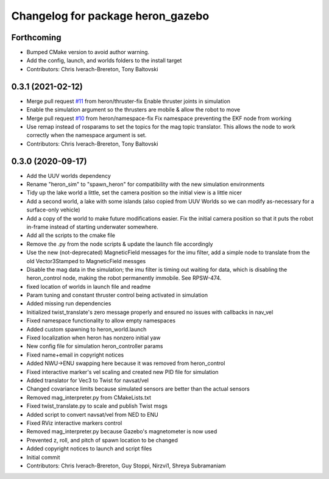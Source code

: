 ^^^^^^^^^^^^^^^^^^^^^^^^^^^^^^^^^^
Changelog for package heron_gazebo
^^^^^^^^^^^^^^^^^^^^^^^^^^^^^^^^^^

Forthcoming
-----------
* Bumped CMake version to avoid author warning.
* Add the config, launch, and worlds folders to the install target
* Contributors: Chris Iverach-Brereton, Tony Baltovski

0.3.1 (2021-02-12)
------------------
* Merge pull request `#11 <https://github.com/heron/heron_simulator/issues/11>`_ from heron/thruster-fix
  Enable thruster joints in simulation
* Enable the simulation argument so the thrusters are mobile & allow the robot to move
* Merge pull request `#10 <https://github.com/heron/heron_simulator/issues/10>`_ from heron/namespace-fix
  Fix namespace preventing the EKF node from working
* Use remap instead of rosparams to set the topics for the mag topic translator. This allows the node to work correctly when the namespace argument is set.
* Contributors: Chris Iverach-Brereton, Tony Baltovski

0.3.0 (2020-09-17)
------------------
* Add the UUV worlds dependency
* Rename "heron_sim" to "spawn_heron" for compatibility with the new simulation environments
* Tidy up the lake world a little, set the camera position so the initial view is a little nicer
* Add a second world, a lake with some islands (also copied from UUV Worlds so we can modify as-necessary for a surface-only vehicle)
* Add a copy of the world to make future modifications easier. Fix the initial camera position so that it puts the robot in-frame instead of starting underwater somewhere.
* Add all the scripts to the cmake file
* Remove the .py from the node scripts & update the launch file accordingly
* Use the new (not-deprecated) MagneticField messages for the imu filter, add a simple node to translate from the old Vector3Stamped to MagneticField messges
* Disable the mag data in the simulation; the imu filter is timing out waiting for data, which is disabling the heron_control node, making the robot permanently immobile.  See RPSW-474.
* fixed location of worlds in launch file and readme
* Param tuning and constant thruster control being activated in simulation
* Added missing run dependencies
* Initialized twist_translate's zero message properly and ensured no issues with callbacks in nav_vel
* Fixed namespace functionality to allow empty namespaces
* Added custom spawning to heron_world.launch
* Fixed localization when heron has nonzero initial yaw
* New config file for simulation heron_controller params
* Fixed name+email in copyright notices
* Added NWU->ENU swapping here because it was removed from heron_control
* Fixed interactive marker's vel scaling and created new PID file for simulation
* Added translator for Vec3 to Twist for navsat/vel
* Changed covariance limits because simulated sensors are better than the actual sensors
* Removed mag_interpreter.py from CMakeLists.txt
* Fixed twist_translate.py to scale and publish Twist msgs
* Added script to convert navsat/vel from NED to ENU
* Fixed RViz interactive markers control
* Removed mag_interpreter.py because Gazebo's magnetometer is now used
* Prevented z, roll, and pitch of spawn location to be changed
* Added copyright notices to launch and script files
* Initial commit
* Contributors: Chris Iverach-Brereton, Guy Stoppi, Nirzvi1, Shreya Subramaniam
